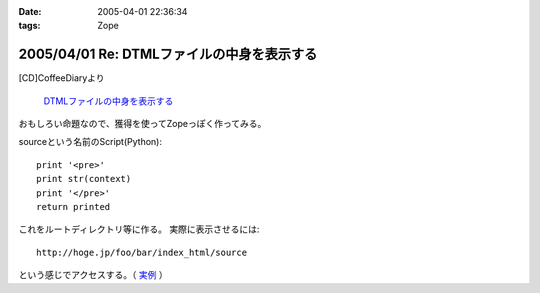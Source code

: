 :date: 2005-04-01 22:36:34
:tags: Zope

===========================================
2005/04/01 Re: DTMLファイルの中身を表示する
===========================================

[CD]CoffeeDiaryより

  `DTMLファイルの中身を表示する`_

おもしろい命題なので、獲得を使ってZopeっぽく作ってみる。

sourceという名前のScript(Python)::

  print '<pre>'
  print str(context)
  print '</pre>'
  return printed

これをルートディレクトリ等に作る。
実際に表示させるには::

  http://hoge.jp/foo/bar/index_html/source

という感じでアクセスする。（ 実例__ ）

.. __: http://www.freia.jp/taka/test/view_source/index_html/source

.. _`DTMLファイルの中身を表示する`: http://akiyah.bglb.jp/blog/642



.. :extend type: text/plain
.. :extend:



.. :trackbacks:
.. :trackback id: 2005-11-28.4906685706
.. :title: DTMLの中身表示は簡単だった
.. :blog name: [CD]CoffeeDiary
.. :url: http://akiyah.bglb.jp/blog/654
.. :date: 2005-11-28 00:48:10
.. :body:
.. 『DTMLファイルの中身を表示する』に対して
.. 清水川さんのところで獲得を使ったZopeらしい方法が紹介されていました。
.. なるほど。
.. ルートとかで作れば獲得で下のほうのフォルダからも使えるのですね。
.. さらに、この方法だとURLで指定してソースを見ることが出来るのですね。
.. 勉強になります。
.. こちらではまた別の方法を見つけてしまいました。
.. たとえばfooという名前の DTML Method があったら、
.. と『"』で囲ってあげるだけでソースが見られるのでした!
.. なーんだ。
.. というか、逆に『"』で囲っちゃ...
